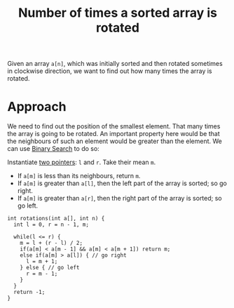 :PROPERTIES:
:ID:       567cabd1-d0f6-4ed0-8877-1bee7c37c692
:END:
#+title: Number of times a sorted array is rotated
#+filetags: :CS:

Given an array =a[n]=, which was initially sorted and then rotated sometimes in clockwise direction, we want to find out how many times the array is rotated.

* Approach
We need to find out the position of the smallest element. That many times the array is going to be rotated. An important property here would be that the neighbours of such an element would be greater than the element.  We can use [[id:53b8c21d-c96a-4e92-bbd7-7ff176bec026][Binary Search]] to do so:

Instantiate [[id:d7ee77e6-ac4d-472b-9e6c-8660076a2b15][two pointers]]: =l= and =r=. Take their mean =m=.
   - If =a[m]= is less than its neighbours, return =m=.
   - If =a[m]= is greater than =a[l]=, then the left part of the array is sorted; so go right. 
   - If =a[m]= is greater than =a[r]=, then the right part of the array is sorted; so go left. 

#+begin_src C++
int rotations(int a[], int n) {
  int l = 0, r = n - 1, m;

  while(l <= r) {
    m = l + (r - l) / 2;
    if(a[m] < a[m - 1] && a[m] < a[m + 1]) return m;
    else if(a[m] > a[l]) { // go right
      l = m + 1;
    } else { // go left
      r = m - 1;
    }
  }
  return -1;
}
#+end_src
